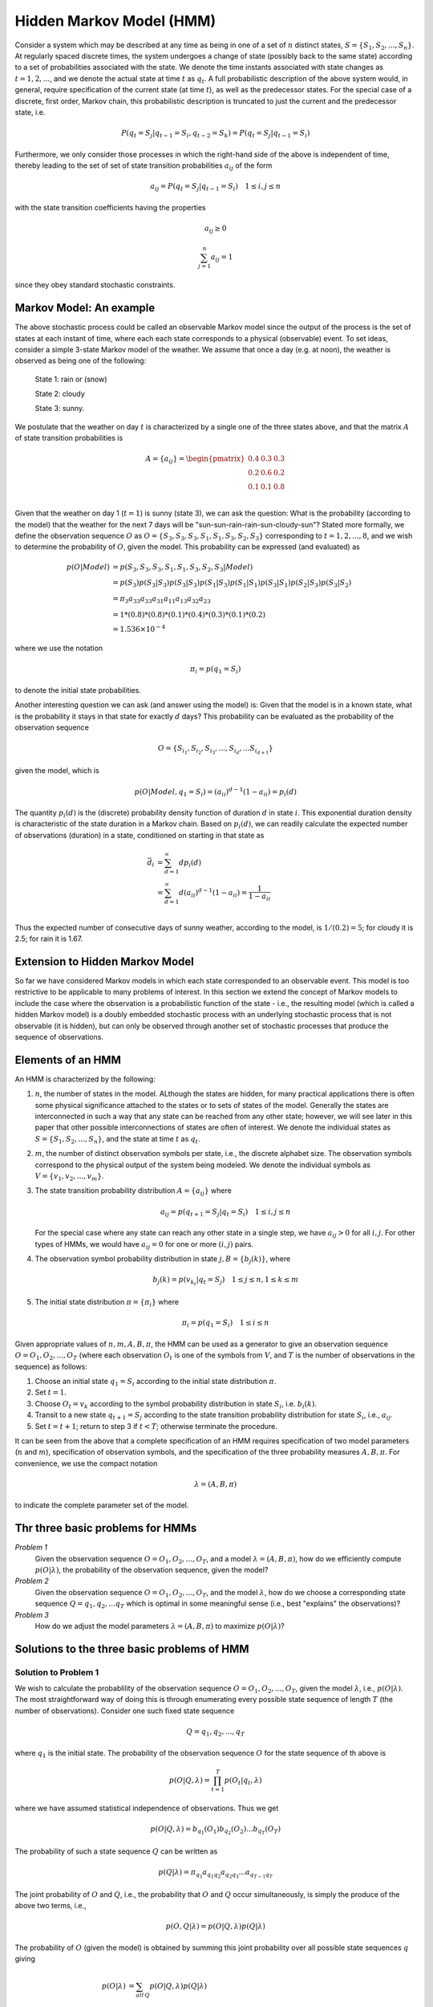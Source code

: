 .. |observations| replace:: :math:`O = O_1, O_2, ..., O_T`
.. |states| replace:: :math:`S = \{S_1, S_2, ..., S_n\}`

Hidden Markov Model (HMM)
===========================

Consider a system which may be described at any time as being in one of a set
of :math:`n` distinct states, |states|. At regularly spaced
discrete times, the system undergoes a change of state (possibly back to the same
state) according to a set of probabilities associated with the state. We denote
the time instants associated with state changes as :math:`t = 1, 2, ...`, and
we denote the actual state at time :math:`t` as :math:`q_t`. A full probabilistic
description of the above system would, in general, require specification of the
current state (at time :math:`t`), as well as the predecessor states. For the
special case of a discrete, first order, Markov chain, this probabilistic
description is truncated to just the current and the predecessor state, i.e.

.. math::

   P(q_t=S_j|q_{t-1}=S_i, q_{t-2}=S_k) = P(q_t=S_j|q_{t-1}=S_i)

Furthermore, we only consider those processes in which the right-hand side of
the above is independent of time, thereby leading to the set of set of state
transition probabilities :math:`a_{ij}` of the form

.. math::

   a_{ij} = P(q_t=S_j|q_{t-1}=S_i) \quad 1 \le i, j \le n

with the state transition coefficients having the properties

.. math::

   a_{ij} \ge 0

.. math::

   \sum_{j=1}^{n}{a_{ij}} = 1

since they obey standard stochastic constraints.

Markov Model: An example
-------------------------

The above stochastic process could be called an observable Markov model since
the output of the process is the set of states at each instant of time, where
each each state corresponds to a physical (observable) event. To set ideas,
consider a simple 3-state Markov model of the weather. We assume that once a
day (e.g. at noon), the weather is observed as being one of the following:

   State 1: rain or (snow)

   State 2: cloudy

   State 3: sunny.

We postulate that the weather on day :math:`t` is characterized by a single one
of the three states above, and that the matrix :math:`A` of state transition
probabilities is

.. math::

   A = \{a_{ij}\} = \begin{pmatrix}
                   0.4 & 0.3 & 0.3 \\
                   0.2 & 0.6 & 0.2 \\
                   0.1 & 0.1 & 0.8 \\
                   \end{pmatrix}

Given that the weather on day 1 (:math:`t=1`) is sunny (state 3), we can ask
the question: What is the probability (according to the model) that the weather
for the next 7 days will be "sun-sun-rain-rain-sun-cloudy-sun"? Stated more
formally, we define the observation sequence :math:`O` as :math:`O = \{S_3, S_3, S_3, S_1, S_1, S_3, S_2, S_3\}`
corresponding to :math:`t=1, 2, ..., 8`, and we wish to determine the probability
of :math:`O`, given the model. This probability can be expressed (and evaluated)
as

.. math::

   p(O|Model) & = p(S_3, S_3, S_3, S_1, S_1, S_3, S_2, S_3|Model) \\
              & = p(S_3)p(S_3|S_3)p(S_3|S_3)p(S_1|S_3)p(S_1|S_1)p(S_3|S_1)p(S_2|S_3)p(S_3|S_2) \\
              & = \pi_{3} a_{33} a_{33} a_{31} a_{11} a_{13} a_{32} a_{23} \\
              & = 1 * (0.8) * (0.8) * (0.1) * (0.4) * (0.3) * (0.1) * (0.2) \\
              & = 1.536 \times 10^{-4}

where we use the notation

.. math::

   \pi_{i} = p(q_{1}=S_{i})

to denote the initial state probabilities.

Another interesting question we can ask (and answer using the model) is: Given
that the model is in a known state, what is the probability it stays in that
state for exactly :math:`d` days? This probability can be evaluated as the
probability of the observation sequence

.. math::

   O = \{ S_{i_{1}}, S_{i_{2}}, S_{i_{3}}, ..., S_{i_{d}}, ... S_{i_{d+1}} \}

given the model, which is

.. math::

   p(O|Model, q_1 = S_{i}) = (a_{ii})^{d-1}(1 - a_{ii}) = p_{i}(d)

The quantity :math:`p_{i}(d)` is the (discrete) probability density function of
duration :math:`d` in state :math:`i`. This exponential duration density is
characteristic of the state duration in a Markov chain. Based on :math:`p_{i}(d)`,
we can readily calculate the expected number of observations (duration) in a
state, conditioned on starting in that state as

.. math::

   \bar{d}_{i} & = \sum_{d=1}^{\infty}{dp_{i}(d)} \\
               & = \sum_{d=1}^{\infty}{d(a_{ii})^{d-1}(1-a_{ii})} = \frac{1}{1 - a_{ii}} \\

Thus the expected number of consecutive days of sunny weather, according to
the model, is :math:`1/(0.2) = 5`; for cloudy it is 2.5; for rain it is 1.67.

Extension to Hidden Markov Model
---------------------------------

So far we have considered Markov models in which each state corresponded to an
observable event. This model is too restrictive to be applicable to many problems
of interest. In this section we extend the concept of Markov models to include
the case where the observation is a probabilistic function of the state - i.e.,
the resulting model (which is called a hidden Markov model) is a doubly embedded
stochastic process with an underlying stochastic process that is not observable
(it is hidden), but can only be observed through another set of stochastic
processes that produce the sequence of observations.

Elements of an HMM
--------------------

An HMM is characterized by the following:

1. :math:`n`, the number of states in the model. ALthough the states are hidden,
   for many practical applications there is often some physical significance
   attached to the states or to sets of states of the model. Generally the states
   are interconnected in such a way that any state can be reached from any other
   state; however, we will see later in this paper that other possible
   interconnections of states are often of interest. We denote the individual
   states as |states|, and the state at time :math:`t`
   as :math:`q_t`.
2. :math:`m`, the number of distinct observation symbols per state, i.e., the
   discrete alphabet size. The observation symbols correspond to the physical
   output of the system being modeled. We denote the individual symbols as
   :math:`V = \{v_1, v_2, ..., v_m\}`.
3. The state transition probability distribution :math:`A = \{a_{ij}\}` where

   .. math::

      a_{ij} = p(q_{t+1}=S_{j}|q_{t}=S_{i}) \quad 1 \le i, j \le n

   For the special case where any state can reach any other state in a single
   step, we have :math:`a_{ij}>0` for all :math:`i,j`. For other types of HMMs,
   we would have :math:`a_{ij}=0` for one or more :math:`(i,j)` pairs.
4. The observation symbol probability distribution in state :math:`j, B= \{b_{j}(k)\}`,
   where

   .. math::

      b_{j}(k) = p(v_{k_{t}}|q_{t}=S_{j}) \quad 1 \le j \le n, 1 \le k \le m
5. The initial state distribution :math:`\pi = \{\pi_{i}\}` where

   .. math::

      \pi_{i} = p(q_{1}=S_{i}) \quad 1 \le i \le n

Given appropriate values of :math:`n, m, A, B, \pi`, the HMM can be used as a
generator to give an observation sequence :math:`O = O_1, O_2, ..., O_T`
(where each observation :math:`O_t` is one of the symbols from :math:`V`,
and :math:`T` is the number of observations in the sequence) as follows:

1. Choose an initial state :math:`q_1=S_i` according to the initial state
   distribution :math:`\pi`.
2. Set :math:`t=1`.
3. Choose :math:`O_t=v_k` according to the symbol probability distribution
   in state :math:`S_i`, i.e. :math:`b_i(k)`.
4. Transit to a new state :math:`q_{t+1}=S_{j}` according to the state transition
   probability distribution for state :math:`S_i`, i.e., :math:`a_{ij}`.
5. Set :math:`t=t+1`; return to step 3 if :math:`t<T`; otherwise terminate
   the procedure.

It can be seen from the above that a complete specification of an HMM requires
specification of two model parameters (:math:`n` and :math:`m`), specification
of observation symbols, and the specification of the three probability measures
:math:`A, B, \pi`. For convenience, we use the compact notation

.. math::

   \lambda = (A, B, \pi)

to indicate the complete parameter set of the model.

Thr three basic problems for HMMs
------------------------------------

*Problem 1*
   Given the observation sequence |observations|, and a model
   :math:`\lambda = (A, B, \pi)`, how do we efficiently compute :math:`p(O|\lambda)`,
   the probability of the observation sequence, given the model?
*Problem 2*
   Given the observation sequence |observations|, and the model
   :math:`\lambda`, how do we choose a corresponding state sequence
   :math:`Q = q_1, q_2, ... q_T` which is optimal in some meaningful sense
   (i.e., best "explains" the observations)?
*Problem 3*
   How do we adjust the model parameters :math:`\lambda = (A, B, \pi)` to
   maximize :math:`p(O|\lambda)`?

Solutions to the three basic problems of HMM
---------------------------------------------

Solution to Problem 1
**********************
We wish to calculate the probablility of the observation sequence |observations|,
given the model :math:`\lambda`, i.e., :math:`p(O|\lambda)`. The most straightforward
way of doing this is through enumerating every possible state sequence of length
:math:`T` (the number of observations). Consider one such fixed state sequence

.. math::

   Q = q_1, q_2, ..., q_T

where :math:`q_1` is the initial state. The probability of the observation
sequence :math:`O` for the state sequence of th above is

.. math::

   p(O|Q, \lambda) = \prod_{t=1}^{T}{p(O_t|q_t,\lambda)}

where we have assumed statistical independence of observations. Thus we get

.. math::

   p(O|Q,\lambda) = b_{q_{1}}(O_{1})b_{q_{2}}(O_{2})...b_{q_{T}}(O_{T})

The probability of such a state sequence :math:`Q` can be written as

.. math::

   p(Q|\lambda) = \pi_{q_{1}}a_{q_{1}q_{2}}a_{q_{2}q_{3}}...a_{q_{T-1}q_{T}}

The joint probability of :math:`O` and :math:`Q`, i.e., the probability that
:math:`O` and :math:`Q` occur simultaneously, is simply the produce of the
above two terms, i.e.,

.. math::

   p(O,Q|\lambda) = p(O|Q,\lambda)p(Q|\lambda)

The probability of :math:`O` (given the model) is obtained by summing this
joint probability over all possible state sequences :math:`q` giving

.. math::

   p(O|\lambda) & = \sum_{all\,Q}{p(O|Q,\lambda)p(Q|\lambda)} \\
                & = \sum_{q_{1},q_{2},...,q_{T}}{\pi_{q_{1}}b_{q_{1}}(O_{1})a_{q_{1}q_{2}}b_{q_{2}}(O_{2})...a_{q_{T-1}q_{T}}b_{q_{T}}(Q_{T})}

The interpretation of the computation in the above equation is the following.
Initially (at time :math:`t=1`) we are in state :math:`q_1` with probability
:math:`\pi_{q_{1}}`, and generate the symbol :math:`O_1` (in this state) with
probability :math:`b_{q_{1}}(O_{1})`. The clock changes from time :math:`t` to
:math:`t+1 (t=2)` and we make a transition to state :math:`q_2` from state
:math:`q_1` with probability :math:`a_{q_{1}q_{2}}`, and generation symbol
:math:`O_2` with probability :math:`b_{q_{2}}(O_{2})`. This process continues in
this manner until we make the list transition (at time :math:`T`) from state
:math:`q_{T-1}` to state :math:`q_T` with probability :math:`a_{q_{T-1}q_{T}}`
and generate symbol :math:`O_T` with probaiblity :math:`b_{q_{T}}(O_{T})`.

The *Forward-Backword Procedure*: Consider the forward variable :math:`\alpha_{t}(i)`
defined as

.. math::

   \alpha_{t}(i) = p(O_1, O_2, ..., O_t, q_t = S_i|\lambda)

i.e., the probability of the partial observation sequence, :math:`O_1, O_2, ..., O_t`,
(until time :math:`t`) and state :math:`S_i` at time :math:`t`, given the model
:math:`\lambda`. We can solve for :math:`\alpha_t(i)` inductively, as follows

1) Initialization:

   .. math::

      \alpha_1(i) = \pi_{i}b_{i}(O_{1}) \quad 1 \le i \le n
2) Induction:

   .. math::

      \alpha_{t+1}(j) = \left[\sum_{i=1}^{n}{\alpha_{t}(i)a_{ij}}\right]b_{j}(O_{t+1})
3) Termination:

   .. math::

      p(O|\lambda) = \sum_{i=1}^{n}{\alpha_T(i)}

In a similar manner, we can consider a backward variable :math:`\beta_{t}(i)`
defined as

.. math::

   \beta_{T}(i) = p(O_{t+1}, O_{t+2}, ..., O_{T}|q_{t}=S_{i},\lambda)

i.e., the probability of the partial observation sequence from :math:`t+1` to
the end, given state :math:`S_i` at time :math:`t` and the model :math:`\lambda`.
Again we can solve for :math:`\beta_{t}(i)` inductively, as follows:

1) Initialization:

   .. math::

      \beta_{T}(i) = 1 \quad 1 \le i \le n
2) Induction:

   .. math::

      \beta_{t}(i) = \sum_{j=1}^{n}{a_{ij}b_{j}(O_{t+1})\beta_{t+1}(j)} \quad t = T-1, T-2, ..., 1, 1 \le i \le n


Solution to Problem 2
**********************

Unlike Problem 1 for which an exact solution can be given, there are several
possible ways of solving Problem 2, namely finding the "optimal" state sequence
associated with the given observation sequence. The difficulty lies with the
definition of the optimal state sequence; i.e., there are several possible
optimal criteria. For example, one possible optimality criterion is to choose
the states :math:`q_{t}` which are *individually* most likely. This optimality
criterion maximizes the expected number of correct individual states. To implement
this solution to Problem 2, we define the variable

.. math::

   \gamma_{t}(i) = p(q_{t}=S_{i}|O,\lambda)

i.e., the probability of being in state :math:`S_{i}` at time :math:`t`, given
the observation sequence :math:`O`, and the model :math:`\lambda`. The above
equation can be expressed simply in terms of the forward-backward variables,
i.e.,

.. math::

   \gamma_{t}(i) = \frac{\alpha_{t}(i)\beta_{t}(i)}{p(O|\lambda)} = \frac{\alpha_{t}(i)\beta_{t}(i)}{\sum_{i}^{n}{\alpha_{t}(i)\beta_{t}(i)}}

since :math:`\alpha_t(i)` accounts for the partial observation sequence
:math:`O_1 O_2 ... O_t` and state :math:`S_1` at :math:`t`, while :math:`\beta_t(i)`
accounts for the remainder of the observation sequence :math:`O_{t+1}O_{t+2}...O_{T}`
given state :math:`S_i` at :math:`t`. The normalization factor :math:`p(O|\lambda)=\sum_{i=1}^{n}{\alpha_t(i)\beta_t(i)}`
makes :math:`\gamma_t(i)` a probability measure so that

.. math::

   \sum_{i=1}^{n}{\gamma_t(i)} = 1

Using :math:`\gamma_t(i)`, we can solve for the individually most likely state
:math:`q_t` at time :math:`t`, as

.. math::

   q_t = \operatorname*{arg\,max}_{1\le i\le n}[\gamma_t(i)]

Although the above maximizes the expected number of correct states, there could
be some problems with the resulting state sequence. For example, when the HMM
has state transitions which have zero probability (:math:`a_{ij}=0` for some
:math:`i` and :math:`j`), the "optimal" state sequence may, in fact, not event be
a valid state sequence. This is due to the fact that the solution of the above
equation simply determines the most likely state at every instant, without
regard to the probability of occurrence of sequences of states.

One possible solution to the above problem is to modify the optimality criterion.
For example, one could solve for the state sequence that maximizes the expected
number of correct pairs of states :math:`(q_t, q_{t+1})`, or triples of states
:math:`(q_t, q_{t+1}, q_{t+2})`, etc. Although these criteria might be reasonable
for some applications, the most widely used criterion is to find the single best
state sequence (path), i.e., to maximize :math:`p(Q|O,\lambda)` which is
equivalent to maximizing :math:`p(Q, O|\lambda)`. A formal technique for finding
this single best state sequence exists, based on dynamic programming methods,
and is called the Viterbi algorithm.

.. rubric:: Viterbi algorithm

To find the single best state sequence, :math:`Q=\{q_1,q_2,...,q_T\}`, for
the given observation sequence :math:`O=\{O_1,O_2,...,O_T\}`, we need to
define the quantity

.. math::

   \delta_{t}(i) = \max_{q_1,q_2,...,q_{t-1}}{p(q_{1}q_{2}...q_{t}=i, O_{1}O_{2}...O_{t}|\lambda)}

i.e., :math:`\delta_{t}(i)` is the best score (highest probability) along a
single path, at time :math:`t`, which accounts for the first :math:`t` observations
and ends in state :math:`S_i`. By induction we have

.. math::

   \delta_{t+1}(j) = [\max_{i}{\delta_{t}(i)a_{ij}}]\cdot b_{j}(O_{t+1})

To actually retrieve the state sequence, we need to keep track of the argument
which maximized the above equation, for each :math:`t` and :math:`j`. We do
this via the array :math:`\psi_{t}(j)`. The complete procedure for finding the
best state sequence can now be stated as follows

1. Initialization:

   .. math::

      \begin{array}{l l}
      \delta_{1}(i) = \pi_{i}b_{i}(O_{1}) & \quad 1 \le i \le n \\
      \psi_{1}(i) = 0 & \\
      \end{array}

2. Recursion:

   .. math::

      \begin{array}{l l}
      \delta_{t}(j) = \max_{1\le i\le n}[\delta_{t-1}(i)a_{ij}]b_{j}(O_{t}) & \quad 2 \le t \le T \\
                                                                            & \quad 1 \le j \le n \\
      \psi_{t}(j) = \max_{1\le i\le n}[\delta_{t-1}(i)a_{ij}]               & \quad 2 \le t \le T \\
                                                                            & \quad 1 \le j \le n \\
      \end{array}

3. Termination:

   .. math::

      p^{*} = \max_{1\le i\le n}[\delta_{T}(i)]

      q_{T}^{*} = \operatorname*{arg,\max}_{1\le i\le n}[\delta_{T}(i)]

4. Path (state sequence) backtracking:

   .. math::

      q_{t}^{*} = \psi_{t+1}(q_{t+1}^{*}) \quad t = T - 1, T - 2, ..., 1

Solution to Problem 3
**********************

In order to describe the procedure of reestimation (iterative update and
improvement) of HMM parameters, we first define :math:`\xi_{t}(i,j)`, the
probability of being in state :math:`S_i` at time :math:`t`, and state
:math:`S_j` at time :math:`t+1`, given the model and the observation sequence,
i.e.

.. math::

   \xi_{t}(i,j) = p(q_t=S_i, q_{t+1}=S_j|O, \lambda)

It should be clear, from the definitions of the forward and backward variables,
that we can write :math:`\xi_{t}(i,j)` in the form

.. math::

   \xi_{t}(i,j) & = \frac{\alpha_{t}(i)a_{ij}b_{j}(O_{t+1})\beta_{t+1}(j)}{p(O|\lambda)} \\
                & = \frac{\alpha_{t}(i)a_{ij}b_{j}(O_{t+1})\beta_{t+1}(j)}{\sum_{i}^{N}{\sum_{j}^{N}{\alpha_{t}(i)a_{ij}b_{j}(O_{t+1})\beta_{t+1}(j)}}} \\

where the numerator term if just :math:`p(q_{t}=S_i,q_{t+1}=S_j,O|\lambda)` and
the division by :math:`p(O|\lambda)` given the desired probability measure.

We have previously defined :math:`\gamma_{t}(i)` as the probability of being in
state :math:`S_i` at time :math:`t`, given the observation sequence and the model;
hence we can relate :math:`\gamma_{t}(i)` to :math:`\xi_{t}(i,j)` by summing
over :math:`j`, giving

.. math::

   \gamma_{t}(i) = \sum_{j=1}^{N}{\xi_{t}(i,j)}

If we sum :math:`\gamma_{t}(i)` over the time index :math:`t`, we get a quantity
which can be interpreted as the expected (over time) number of times that state
:math:`S_i`, is visited, or equivalently, the expected number of transitions
made from state :math:`S_i` (if we exclude the time slot :math:`t=T` from the
summation). Similarly, summation of :math:`\xi_{t}(i,j)` over :math:`t` (from
:math:`t=1` to :math:`t=T-1`) can be interpreted as the expected number of
transitions from state :math:`S_i` to state :math:`S_j`. That is

.. math::

   \sum_{t=1}^{T-1}{\gamma_{t}(i)} = \text{expected number of transitions from}\,S_{i}

.. math::

   \sum_{t=1}^{T-1}{\xi_{t}(i,j)} = \text{expected number of transitions form}\,S_{i}\,\text{to}\,S_{j}

Using the above formulas (and the concept of counting event occurrences) we can
give a method for reestimation of the parameters of an HMM. A set of reasonable
reestimation formulas for :math:`\pi`, :math:`A`, and :math:`B` are

.. math::
   :label: 40a

   \overline{\pi}_{i} = \text{expected number of times in state}\,S_i\,\text{at time (t=1)} = \gamma_{1}(i)

.. math::
   :label: 40b

   \overline{a}_{ij} & = \frac{\text{expected number of transitions from state}\,S_i\,\text{to state}\,S_j}{\text{expected number of transitions from state}\,S_i} \\
                     & = \frac{\sum_{t=1}^{T-1}{\xi_{t}(i,j)}}{\sum_{t=1}^{T-1}{\gamma_{t}(i)}}

.. math::
   :label: 40c

   \overline{b}_{j}(k) & = \frac{\text{expected number of times in state j and observing symbol}\,v_{k}}{\text{expected number of times in state j}} \\
                       & = \frac{\sum_{t=1,s.t.O_t=v_k}^{T}{\gamma_t(j)}}{\sum_{t=1}^{T}{\gamma_t(j)}}

If we define the current model as :math:`\lambda = (A, B, \pi)`, and use that to
compute the right-hand sides of :eq:`40a`, :eq:`40b` and :eq:`40c`, then it has
been proven by Baum and his colleagues that either 1) the initial model :math:`\lambda`
defines a critical point of the likelihood function, in which case
:math:`\overline{\lambda}=\lambda`; or 2) model :math:`\overline{\lambda}` is
more likely than model :math:`\lambda` in the sense that :math:`p(O|\overline{\lambda})>p(O|\lambda)`,
i.e., we have found a new model :math:`\overline{\lambda}` from which the
observation sequence is more likely to have been produced.

Based on the above procedure, if we iteratively use :math:`\overline{\lambda}` in
place of :math:`\lambda` and repeat the reestimation calculation, we then can
improve the probability of :math:`O` being observed from the model until some
limiting point is reached. The final result of this reestimation procedure is
called a maximum likelihood estimate of the HMM. It should be pointed out that
the forward-backward algorithm leads to local maxima only, and that in most
problems of interest, the optimization surface is very complex and has many
local maxima.

The reestimation formulas of :eq:`40a`-:eq:`40c` can be derived directly by
maximizing (using standard constrained optimization techniques) Baum's auxiliary
function

.. math::

   Q(\lambda,\overline{\lambda}) = \sum_{Q}{p(Q|O,\lambda)\log{p(O,Q|\overline{\lambda})}}

over :math:`\overline{\lambda}`. It has been proven by Baum and his colleagues
that maximization of :math:`Q(\lambda, \overline{\lambda})` leads to increased
likelihood, i.e.

.. math::

   \max_{\overline{\lambda}}{Q(\lambda,\overline{\lambda})} \Rightarrow p(O|\overline{\lambda}) \ge p(O|\lambda)

Eventually the likelihood function converges to a critical point.
